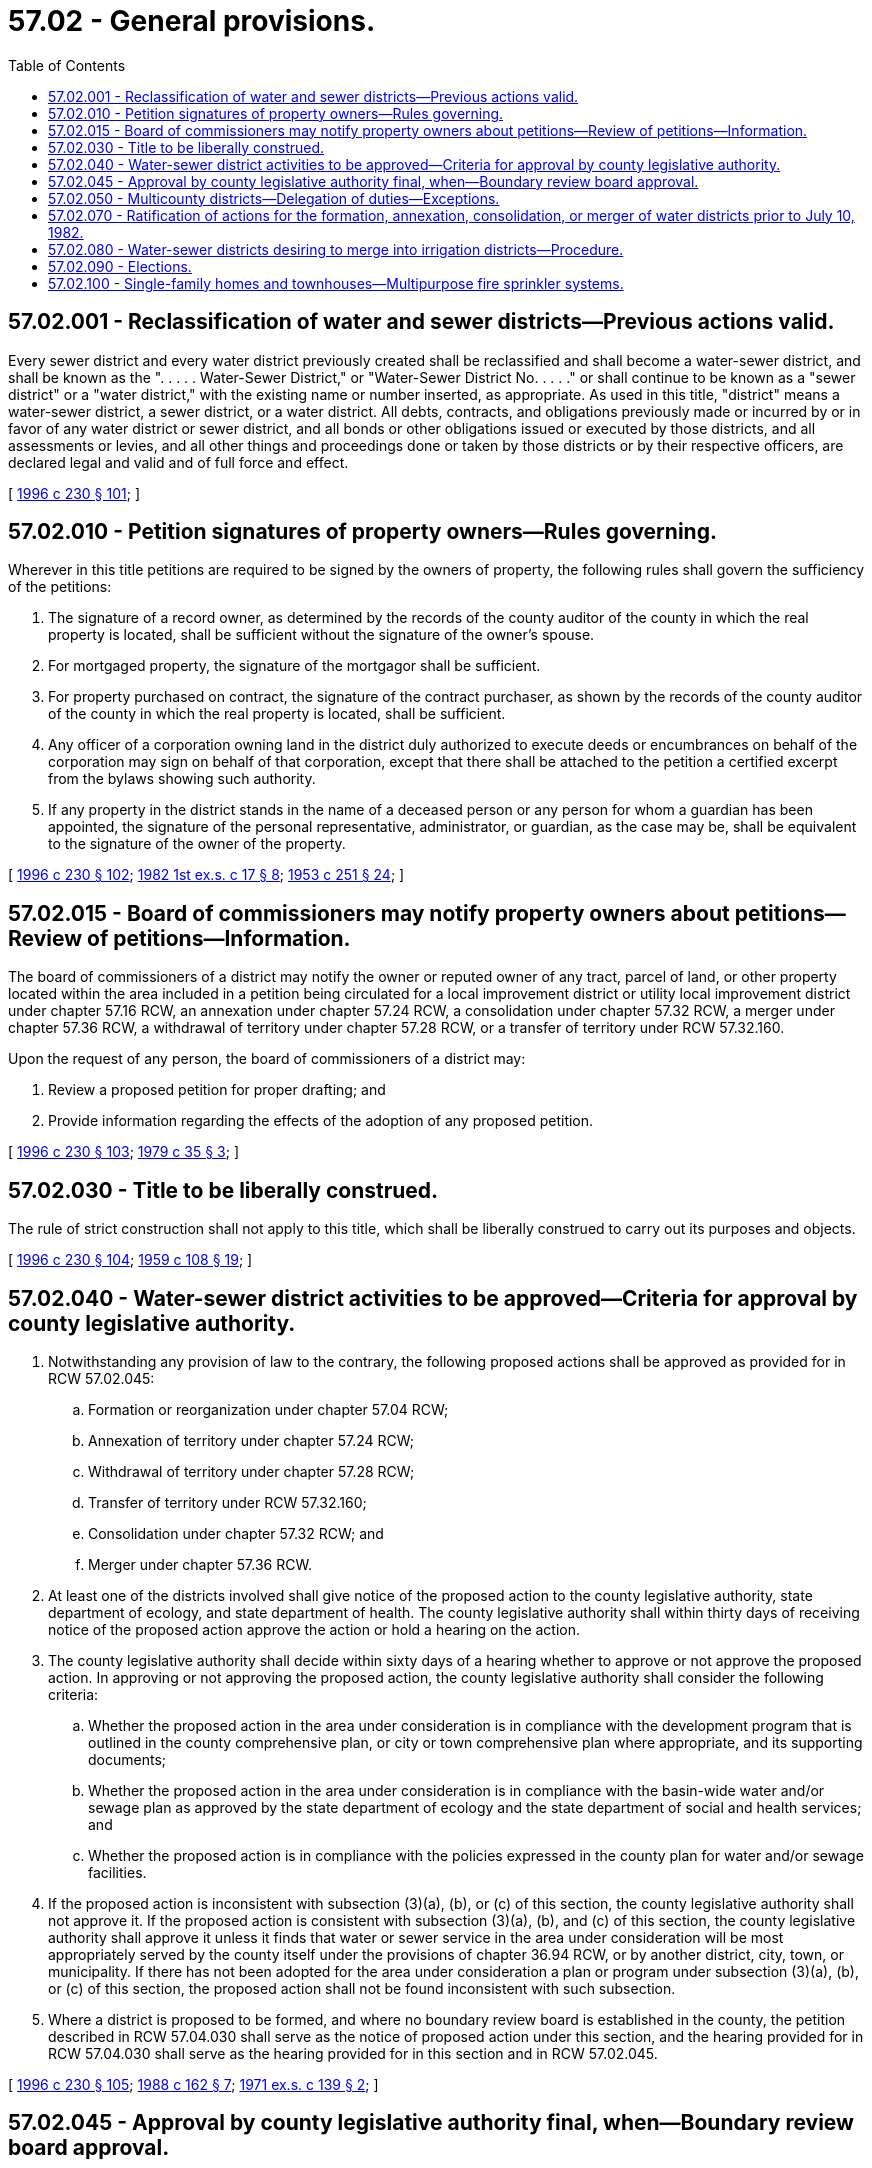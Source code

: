 = 57.02 - General provisions.
:toc:

== 57.02.001 - Reclassification of water and sewer districts—Previous actions valid.
Every sewer district and every water district previously created shall be reclassified and shall become a water-sewer district, and shall be known as the ". . . . . Water-Sewer District," or "Water-Sewer District No. . . . ." or shall continue to be known as a "sewer district" or a "water district," with the existing name or number inserted, as appropriate. As used in this title, "district" means a water-sewer district, a sewer district, or a water district. All debts, contracts, and obligations previously made or incurred by or in favor of any water district or sewer district, and all bonds or other obligations issued or executed by those districts, and all assessments or levies, and all other things and proceedings done or taken by those districts or by their respective officers, are declared legal and valid and of full force and effect.

[ http://lawfilesext.leg.wa.gov/biennium/1995-96/Pdf/Bills/Session%20Laws/Senate/6091-S.SL.pdf?cite=1996%20c%20230%20§%20101[1996 c 230 § 101]; ]

== 57.02.010 - Petition signatures of property owners—Rules governing.
Wherever in this title petitions are required to be signed by the owners of property, the following rules shall govern the sufficiency of the petitions:

. The signature of a record owner, as determined by the records of the county auditor of the county in which the real property is located, shall be sufficient without the signature of the owner's spouse.

. For mortgaged property, the signature of the mortgagor shall be sufficient.

. For property purchased on contract, the signature of the contract purchaser, as shown by the records of the county auditor of the county in which the real property is located, shall be sufficient.

. Any officer of a corporation owning land in the district duly authorized to execute deeds or encumbrances on behalf of the corporation may sign on behalf of that corporation, except that there shall be attached to the petition a certified excerpt from the bylaws showing such authority.

. If any property in the district stands in the name of a deceased person or any person for whom a guardian has been appointed, the signature of the personal representative, administrator, or guardian, as the case may be, shall be equivalent to the signature of the owner of the property.

[ http://lawfilesext.leg.wa.gov/biennium/1995-96/Pdf/Bills/Session%20Laws/Senate/6091-S.SL.pdf?cite=1996%20c%20230%20§%20102[1996 c 230 § 102]; http://leg.wa.gov/CodeReviser/documents/sessionlaw/1982ex1c17.pdf?cite=1982%201st%20ex.s.%20c%2017%20§%208[1982 1st ex.s. c 17 § 8]; http://leg.wa.gov/CodeReviser/documents/sessionlaw/1953c251.pdf?cite=1953%20c%20251%20§%2024[1953 c 251 § 24]; ]

== 57.02.015 - Board of commissioners may notify property owners about petitions—Review of petitions—Information.
The board of commissioners of a district may notify the owner or reputed owner of any tract, parcel of land, or other property located within the area included in a petition being circulated for a local improvement district or utility local improvement district under chapter 57.16 RCW, an annexation under chapter 57.24 RCW, a consolidation under chapter 57.32 RCW, a merger under chapter 57.36 RCW, a withdrawal of territory under chapter 57.28 RCW, or a transfer of territory under RCW 57.32.160.

Upon the request of any person, the board of commissioners of a district may:

. Review a proposed petition for proper drafting; and

. Provide information regarding the effects of the adoption of any proposed petition.

[ http://lawfilesext.leg.wa.gov/biennium/1995-96/Pdf/Bills/Session%20Laws/Senate/6091-S.SL.pdf?cite=1996%20c%20230%20§%20103[1996 c 230 § 103]; http://leg.wa.gov/CodeReviser/documents/sessionlaw/1979c35.pdf?cite=1979%20c%2035%20§%203[1979 c 35 § 3]; ]

== 57.02.030 - Title to be liberally construed.
The rule of strict construction shall not apply to this title, which shall be liberally construed to carry out its purposes and objects.

[ http://lawfilesext.leg.wa.gov/biennium/1995-96/Pdf/Bills/Session%20Laws/Senate/6091-S.SL.pdf?cite=1996%20c%20230%20§%20104[1996 c 230 § 104]; http://leg.wa.gov/CodeReviser/documents/sessionlaw/1959c108.pdf?cite=1959%20c%20108%20§%2019[1959 c 108 § 19]; ]

== 57.02.040 - Water-sewer district activities to be approved—Criteria for approval by county legislative authority.
. Notwithstanding any provision of law to the contrary, the following proposed actions shall be approved as provided for in RCW 57.02.045:

.. Formation or reorganization under chapter 57.04 RCW;

.. Annexation of territory under chapter 57.24 RCW;

.. Withdrawal of territory under chapter 57.28 RCW;

.. Transfer of territory under RCW 57.32.160;

.. Consolidation under chapter 57.32 RCW; and

.. Merger under chapter 57.36 RCW.

. At least one of the districts involved shall give notice of the proposed action to the county legislative authority, state department of ecology, and state department of health. The county legislative authority shall within thirty days of receiving notice of the proposed action approve the action or hold a hearing on the action.

. The county legislative authority shall decide within sixty days of a hearing whether to approve or not approve the proposed action. In approving or not approving the proposed action, the county legislative authority shall consider the following criteria:

.. Whether the proposed action in the area under consideration is in compliance with the development program that is outlined in the county comprehensive plan, or city or town comprehensive plan where appropriate, and its supporting documents;

.. Whether the proposed action in the area under consideration is in compliance with the basin-wide water and/or sewage plan as approved by the state department of ecology and the state department of social and health services; and

.. Whether the proposed action is in compliance with the policies expressed in the county plan for water and/or sewage facilities.

. If the proposed action is inconsistent with subsection (3)(a), (b), or (c) of this section, the county legislative authority shall not approve it. If the proposed action is consistent with subsection (3)(a), (b), and (c) of this section, the county legislative authority shall approve it unless it finds that water or sewer service in the area under consideration will be most appropriately served by the county itself under the provisions of chapter 36.94 RCW, or by another district, city, town, or municipality. If there has not been adopted for the area under consideration a plan or program under subsection (3)(a), (b), or (c) of this section, the proposed action shall not be found inconsistent with such subsection.

. Where a district is proposed to be formed, and where no boundary review board is established in the county, the petition described in RCW 57.04.030 shall serve as the notice of proposed action under this section, and the hearing provided for in RCW 57.04.030 shall serve as the hearing provided for in this section and in RCW 57.02.045.

[ http://lawfilesext.leg.wa.gov/biennium/1995-96/Pdf/Bills/Session%20Laws/Senate/6091-S.SL.pdf?cite=1996%20c%20230%20§%20105[1996 c 230 § 105]; http://leg.wa.gov/CodeReviser/documents/sessionlaw/1988c162.pdf?cite=1988%20c%20162%20§%207[1988 c 162 § 7]; http://leg.wa.gov/CodeReviser/documents/sessionlaw/1971ex1c139.pdf?cite=1971%20ex.s.%20c%20139%20§%202[1971 ex.s. c 139 § 2]; ]

== 57.02.045 - Approval by county legislative authority final, when—Boundary review board approval.
In any county where a boundary review board, as provided in chapter 36.93 RCW, is not established, the approval of the proposed action shall be by the county legislative authority pursuant to RCW 57.02.040 and shall be final, and the procedures required to adopt such proposed action shall be followed as provided by law.

In any county where a boundary review board, as provided in chapter 36.93 RCW, is established, a notice of intention of the proposed action shall be filed with the boundary review board as required by RCW 36.93.090 and with the county legislative authority. The county legislative authority shall transmit to the boundary review board a report of its approval or disapproval of the proposed action together with its findings and recommendations under RCW 57.02.040. Approval by the county legislative authority of the proposed action shall be final and the procedures required to adopt the proposal shall be followed as provided by law, unless the boundary review board reviews the action under RCW 36.93.100 through 36.93.180. If the county legislative authority does not approve the proposed action, the boundary review board shall review the action under RCW 36.93.150 through 36.93.180. The action of the boundary review board shall supersede approval or disapproval by the county legislative authority.

Where a district is proposed to be formed, and where no boundary review board is established in the county, the hearings provided for in RCW 57.04.030 shall serve as the hearing provided for in this section and in RCW 57.02.040.

[ http://lawfilesext.leg.wa.gov/biennium/1995-96/Pdf/Bills/Session%20Laws/Senate/6091-S.SL.pdf?cite=1996%20c%20230%20§%20106[1996 c 230 § 106]; http://leg.wa.gov/CodeReviser/documents/sessionlaw/1988c162.pdf?cite=1988%20c%20162%20§%206[1988 c 162 § 6]; http://leg.wa.gov/CodeReviser/documents/sessionlaw/1971ex1c139.pdf?cite=1971%20ex.s.%20c%20139%20§%203[1971 ex.s. c 139 § 3]; ]

== 57.02.050 - Multicounty districts—Delegation of duties—Exceptions.
Whenever the boundaries or proposed boundaries of a district include or are proposed to include by means of formation, annexation, transfer, withdrawal, consolidation, or merger, territory in more than one county:

. All duties delegated by this title to officers of the county in which the district is located shall be delegated to the officers of the county in which the largest land area of the district is located, except that elections shall be conducted pursuant to general election law;

. Actions subject to review and approval under RCW 57.02.040 shall be reviewed and approved only by the officers or boundary review board in the county in which such actions are proposed to occur;

. Verification of voters' signatures shall be conducted by the county auditor of the county in which such signators reside; and

. Comprehensive plan review and approval or rejection by the respective county legislative authorities under RCW 57.16.010 shall be limited to that part of such plans within the respective counties.

[ http://lawfilesext.leg.wa.gov/biennium/1995-96/Pdf/Bills/Session%20Laws/Senate/6091-S.SL.pdf?cite=1996%20c%20230%20§%20108[1996 c 230 § 108]; http://lawfilesext.leg.wa.gov/biennium/1993-94/Pdf/Bills/Session%20Laws/House/2278-S.SL.pdf?cite=1994%20c%20223%20§%2066[1994 c 223 § 66]; http://leg.wa.gov/CodeReviser/documents/sessionlaw/1982ex1c17.pdf?cite=1982%201st%20ex.s.%20c%2017%20§%205[1982 1st ex.s. c 17 § 5]; ]

== 57.02.070 - Ratification of actions for the formation, annexation, consolidation, or merger of water districts prior to July 10, 1982.
All actions taken in regard to the formation, annexation, consolidation, or merger of water districts taken prior to July 10, 1982, but consistent with this title, as amended, are hereby approved and ratified and shall be legal for all purposes.

[ http://leg.wa.gov/CodeReviser/documents/sessionlaw/1982ex1c17.pdf?cite=1982%201st%20ex.s.%20c%2017%20§%207[1982 1st ex.s. c 17 § 7]; ]

== 57.02.080 - Water-sewer districts desiring to merge into irrigation districts—Procedure.
The procedures and provisions of RCW 85.08.830 through 85.08.890, which are applicable to drainage improvement districts, joint drainage improvement districts, or consolidated drainage improvement districts that desire to merge into irrigation districts, shall also apply to districts organized, or reorganized, under this title that desire to merge into irrigation districts.

The authority granted by this section shall be cumulative and in addition to any other power or authority granted by law to any district.

[ http://lawfilesext.leg.wa.gov/biennium/1995-96/Pdf/Bills/Session%20Laws/Senate/6091-S.SL.pdf?cite=1996%20c%20230%20§%20107[1996 c 230 § 107]; http://leg.wa.gov/CodeReviser/documents/sessionlaw/1977ex1c208.pdf?cite=1977%20ex.s.%20c%20208%20§%203[1977 ex.s. c 208 § 3]; ]

== 57.02.090 - Elections.
Elections in a district shall be conducted under general election laws.

[ http://lawfilesext.leg.wa.gov/biennium/1995-96/Pdf/Bills/Session%20Laws/Senate/6091-S.SL.pdf?cite=1996%20c%20230%20§%20109[1996 c 230 § 109]; ]

== 57.02.100 - Single-family homes and townhouses—Multipurpose fire sprinkler systems.
. A water-sewer district may not prohibit the use of multipurpose fire sprinkler systems that are part of a structure's plumbing system for single-family homes and townhouses as defined by the state residential building code or require a separate water meter or backflow preventer for the multipurpose fire sprinkler system.

. For the purposes of this section, "multipurpose fire sprinkler system" means a fire sprinkler system that:

.. Is supplied only by the purveyor's water;

.. Does not have a fire department pumper connection;

.. Is constructed of approved potable water piping and materials to which sprinkler heads are attached; and

.. Terminates at a connection to a toilet or other plumbing fixture to prevent stagnant water.

[ http://lawfilesext.leg.wa.gov/biennium/2015-16/Pdf/Bills/Session%20Laws/Senate/6284-S.SL.pdf?cite=2016%20sp.s.%20c%2014%20§%201[2016 sp.s. c 14 § 1]; ]

